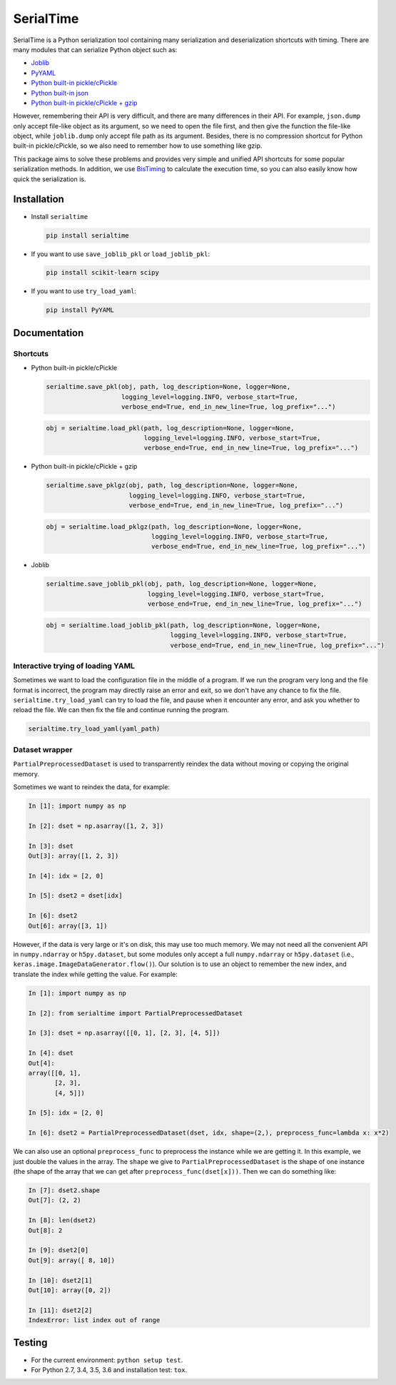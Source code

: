 SerialTime
==========
.. image:: https://img.shields.io/travis/ianlini/serialtime/master.svg
   :target: https://travis-ci.org/ianlini/serialtime
.. image:: https://img.shields.io/pypi/v/serialtime.svg
   :target: https://pypi.python.org/pypi/serialtime
.. image:: https://img.shields.io/pypi/l/serialtime.svg
   :target: https://pypi.python.org/pypi/serialtime

SerialTime is a Python serialization tool containing many serialization and deserialization shortcuts with timing. There are many modules that can serialize Python object such as:

- `Joblib <https://pythonhosted.org/joblib/>`_
- `PyYAML <http://pyyaml.org/>`_
- `Python built-in pickle/cPickle <https://docs.python.org/3/library/pickle.html>`_
- `Python built-in json <https://docs.python.org/3/library/json.html>`_
- `Python built-in pickle/cPickle + gzip <https://docs.python.org/3/library/gzip.html>`_

However, remembering their API is very difficult, and there are many differences in their API.
For example, ``json.dump`` only accept file-like object as its argument, so we need to open the file first, and then give the function the file-like object, while ``joblib.dump`` only accept file path as its argument.
Besides, there is no compression shortcut for Python built-in pickle/cPickle, so we also need to remember how to use something like gzip.

This package aims to solve these problems and provides very simple and unified API shortcuts for some popular serialization methods.
In addition, we use `BisTiming <https://github.com/ianlini/bistiming>`_ to calculate the execution time, so you can also easily know how quick the serialization is.


Installation
------------
- Install ``serialtime``

  .. code:: bash

     pip install serialtime

- If you want to use ``save_joblib_pkl`` or ``load_joblib_pkl``:

  .. code:: bash

     pip install scikit-learn scipy

- If you want to use ``try_load_yaml``:

  .. code:: bash

     pip install PyYAML


Documentation
-------------

Shortcuts
+++++++++
- Python built-in pickle/cPickle

  .. code:: python

     serialtime.save_pkl(obj, path, log_description=None, logger=None,
                         logging_level=logging.INFO, verbose_start=True,
                         verbose_end=True, end_in_new_line=True, log_prefix="...")

  .. code:: python

     obj = serialtime.load_pkl(path, log_description=None, logger=None,
                               logging_level=logging.INFO, verbose_start=True,
                               verbose_end=True, end_in_new_line=True, log_prefix="...")

- Python built-in pickle/cPickle + gzip

  .. code:: python

     serialtime.save_pklgz(obj, path, log_description=None, logger=None,
                           logging_level=logging.INFO, verbose_start=True,
                           verbose_end=True, end_in_new_line=True, log_prefix="...")

  .. code:: python

     obj = serialtime.load_pklgz(path, log_description=None, logger=None,
                                 logging_level=logging.INFO, verbose_start=True,
                                 verbose_end=True, end_in_new_line=True, log_prefix="...")

- Joblib

  .. code:: python

     serialtime.save_joblib_pkl(obj, path, log_description=None, logger=None,
                                logging_level=logging.INFO, verbose_start=True,
                                verbose_end=True, end_in_new_line=True, log_prefix="...")

  .. code:: python

     obj = serialtime.load_joblib_pkl(path, log_description=None, logger=None,
                                      logging_level=logging.INFO, verbose_start=True,
                                      verbose_end=True, end_in_new_line=True, log_prefix="...")

Interactive trying of loading YAML
++++++++++++++++++++++++++++++++++
Sometimes we want to load the configuration file in the middle of a program.
If we run the program very long and the file format is incorrect, the program may directly raise an error and exit, so we don't have any chance to fix the file.
``serialtime.try_load_yaml`` can try to load the file, and pause when it encounter any error, and ask you whether to reload the file.
We can then fix the file and continue running the program.

.. code:: python

   serialtime.try_load_yaml(yaml_path)

Dataset wrapper
+++++++++++++++
``PartialPreprocessedDataset`` is used to transparrently reindex the data without moving or copying the original memory.

Sometimes we want to reindex the data, for example:

.. code:: python

   In [1]: import numpy as np

   In [2]: dset = np.asarray([1, 2, 3])

   In [3]: dset
   Out[3]: array([1, 2, 3])

   In [4]: idx = [2, 0]

   In [5]: dset2 = dset[idx]

   In [6]: dset2
   Out[6]: array([3, 1])

However, if the data is very large or it's on disk, this may use too much memory.
We may not need all the convenient API in ``numpy.ndarray`` or ``h5py.dataset``, but some modules only accept a full ``numpy.ndarray`` or ``h5py.dataset`` (i.e., ``keras.image.ImageDataGenerator.flow()``).
Our solution is to use an object to remember the new index, and translate the index while getting the value. For example:

.. code:: python

   In [1]: import numpy as np

   In [2]: from serialtime import PartialPreprocessedDataset

   In [3]: dset = np.asarray([[0, 1], [2, 3], [4, 5]])

   In [4]: dset
   Out[4]:
   array([[0, 1],
          [2, 3],
          [4, 5]])

   In [5]: idx = [2, 0]

   In [6]: dset2 = PartialPreprocessedDataset(dset, idx, shape=(2,), preprocess_func=lambda x: x*2)

We can also use an optional ``preprocess_func`` to preprocess the instance while we are getting it.
In this example, we just double the values in the array.
The ``shape`` we give to ``PartialPreprocessedDataset`` is the shape of one instance (the shape of the array that we can get after ``preprocess_func(dset[x]))``. Then we can do something like:

.. code:: python

   In [7]: dset2.shape
   Out[7]: (2, 2)

   In [8]: len(dset2)
   Out[8]: 2

   In [9]: dset2[0]
   Out[9]: array([ 8, 10])

   In [10]: dset2[1]
   Out[10]: array([0, 2])

   In [11]: dset2[2]
   IndexError: list index out of range

Testing
-------
- For the current environment: ``python setup test``.
- For Python 2.7, 3.4, 3.5, 3.6 and installation test: ``tox``.
